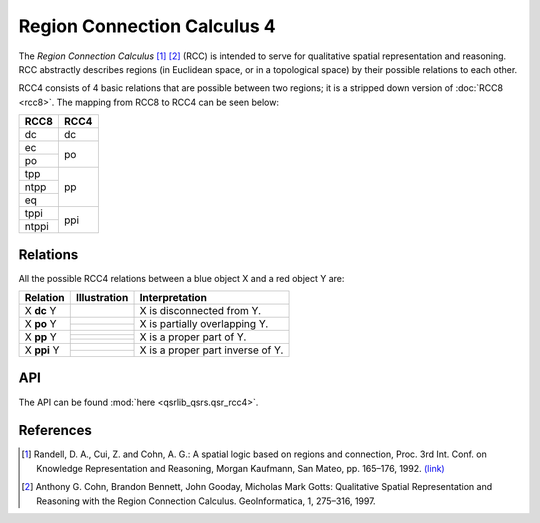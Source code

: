 
Region Connection Calculus 4
============================

The *Region Connection Calculus* [1]_ [2]_ (RCC) is intended to serve for qualitative spatial representation and reasoning.
RCC abstractly describes regions (in Euclidean space, or in a topological space) by their possible relations to
each other.

RCC4 consists of 4 basic relations that are possible between two regions; it is a stripped down version
of :doc:`RCC8 <rcc8>`. The mapping from RCC8 to RCC4 can be seen below:


+------------+------------+
| RCC8       | RCC4       +
+============+============+
| dc         | dc         |
+------------+------------+
| ec         | po         |
+------------+            +
| po         |            |
+------------+------------+
| tpp        | pp         |
+------------+            +
| ntpp       |            |
+------------+            +
| eq         |            |
+------------+------------+
| tppi       | ppi        |
+------------+            +
| ntppi      |            |
+------------+------------+


Relations
---------

All the possible RCC4 relations between a blue object X and a red object Y are:

+-------------------+------------------------------------------------+-------------------------------------------------+
| Relation          | Illustration                                   | Interpretation                                  +
+===================+================================================+=================================================+
| X **dc** Y        | .. image:: ../images/rcc8_dc.png               | X is disconnected from Y.                       |
+-------------------+------------------------------------------------+-------------------------------------------------+
| X **po** Y        | .. image:: ../images/rcc8_ec.png               | X is partially overlapping Y.                   |
+                   +------------------------------------------------+                                                 +
|                   | .. image:: ../images/rcc8_po.png               |                                                 |
+-------------------+------------------------------------------------+-------------------------------------------------+
| X **pp** Y        | .. image:: ../images/rcc8_tpp.png              | X is a proper part of Y.                        |
+                   +------------------------------------------------+                                                 +
|                   | .. image:: ../images/rcc8_ntpp.png             |                                                 |
+                   +------------------------------------------------+                                                 +
|                   | .. image:: ../images/rcc8_eq.png               |                                                 |
+-------------------+------------------------------------------------+-------------------------------------------------+
| X **ppi** Y       | .. image:: ../images/rcc8_tppi.png             | X is a proper part inverse of Y.                |
+                   +------------------------------------------------+                                                 +
|                   | .. image:: ../images/rcc8_ntppi.png            |                                                 |
+-------------------+------------------------------------------------+-------------------------------------------------+


API
---

The API can be found :mod:`here <qsrlib_qsrs.qsr_rcc4>`.


References
----------
.. [1] Randell, D. A., Cui, Z. and Cohn, A. G.: A spatial logic based on regions and connection, Proc. 3rd Int. Conf. on Knowledge Representation and Reasoning, Morgan Kaufmann, San Mateo, pp. 165–176, 1992. `(link) <http://wenxion.net/ac/randell92spatial.pdf>`_
.. [2] Anthony G. Cohn, Brandon Bennett, John Gooday, Micholas Mark Gotts: Qualitative Spatial Representation and Reasoning with the Region Connection Calculus. GeoInformatica, 1, 275–316, 1997.
